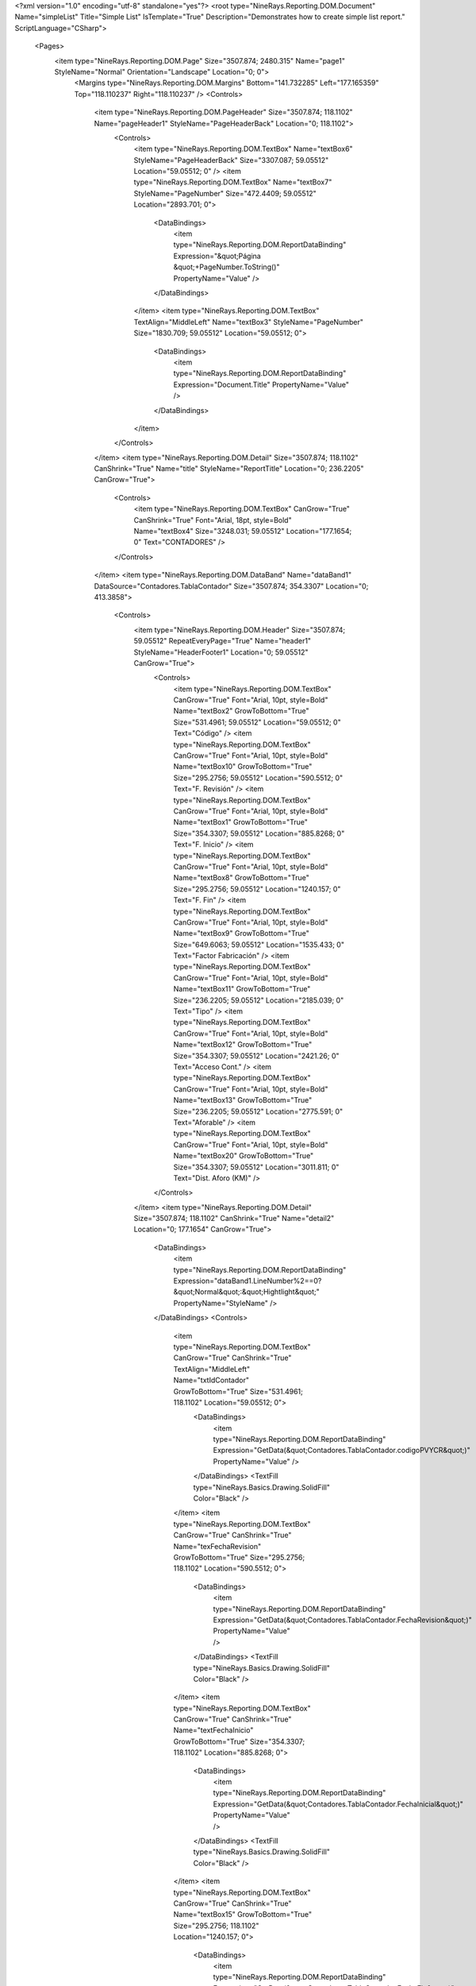 ﻿<?xml version="1.0" encoding="utf-8" standalone="yes"?>
<root type="NineRays.Reporting.DOM.Document" Name="simpleList" Title="Simple List" IsTemplate="True" Description="Demonstrates how to create simple list report." ScriptLanguage="CSharp">
  <Pages>
    <item type="NineRays.Reporting.DOM.Page" Size="3507.874; 2480.315" Name="page1" StyleName="Normal" Orientation="Landscape" Location="0; 0">
      <Margins type="NineRays.Reporting.DOM.Margins" Bottom="141.732285" Left="177.165359" Top="118.110237" Right="118.110237" />
      <Controls>
        <item type="NineRays.Reporting.DOM.PageHeader" Size="3507.874; 118.1102" Name="pageHeader1" StyleName="PageHeaderBack" Location="0; 118.1102">
          <Controls>
            <item type="NineRays.Reporting.DOM.TextBox" Name="textBox6" StyleName="PageHeaderBack" Size="3307.087; 59.05512" Location="59.05512; 0" />
            <item type="NineRays.Reporting.DOM.TextBox" Name="textBox7" StyleName="PageNumber" Size="472.4409; 59.05512" Location="2893.701; 0">
              <DataBindings>
                <item type="NineRays.Reporting.DOM.ReportDataBinding" Expression="&quot;Página &quot;+PageNumber.ToString()" PropertyName="Value" />
              </DataBindings>
            </item>
            <item type="NineRays.Reporting.DOM.TextBox" TextAlign="MiddleLeft" Name="textBox3" StyleName="PageNumber" Size="1830.709; 59.05512" Location="59.05512; 0">
              <DataBindings>
                <item type="NineRays.Reporting.DOM.ReportDataBinding" Expression="Document.Title" PropertyName="Value" />
              </DataBindings>
            </item>
          </Controls>
        </item>
        <item type="NineRays.Reporting.DOM.Detail" Size="3507.874; 118.1102" CanShrink="True" Name="title" StyleName="ReportTitle" Location="0; 236.2205" CanGrow="True">
          <Controls>
            <item type="NineRays.Reporting.DOM.TextBox" CanGrow="True" CanShrink="True" Font="Arial, 18pt, style=Bold" Name="textBox4" Size="3248.031; 59.05512" Location="177.1654; 0" Text="CONTADORES" />
          </Controls>
        </item>
        <item type="NineRays.Reporting.DOM.DataBand" Name="dataBand1" DataSource="Contadores.TablaContador" Size="3507.874; 354.3307" Location="0; 413.3858">
          <Controls>
            <item type="NineRays.Reporting.DOM.Header" Size="3507.874; 59.05512" RepeatEveryPage="True" Name="header1" StyleName="HeaderFooter1" Location="0; 59.05512" CanGrow="True">
              <Controls>
                <item type="NineRays.Reporting.DOM.TextBox" CanGrow="True" Font="Arial, 10pt, style=Bold" Name="textBox2" GrowToBottom="True" Size="531.4961; 59.05512" Location="59.05512; 0" Text="Código" />
                <item type="NineRays.Reporting.DOM.TextBox" CanGrow="True" Font="Arial, 10pt, style=Bold" Name="textBox10" GrowToBottom="True" Size="295.2756; 59.05512" Location="590.5512; 0" Text="F. Revisión" />
                <item type="NineRays.Reporting.DOM.TextBox" CanGrow="True" Font="Arial, 10pt, style=Bold" Name="textBox1" GrowToBottom="True" Size="354.3307; 59.05512" Location="885.8268; 0" Text="F. Inicio" />
                <item type="NineRays.Reporting.DOM.TextBox" CanGrow="True" Font="Arial, 10pt, style=Bold" Name="textBox8" GrowToBottom="True" Size="295.2756; 59.05512" Location="1240.157; 0" Text="F. Fin" />
                <item type="NineRays.Reporting.DOM.TextBox" CanGrow="True" Font="Arial, 10pt, style=Bold" Name="textBox9" GrowToBottom="True" Size="649.6063; 59.05512" Location="1535.433; 0" Text="Factor Fabricación" />
                <item type="NineRays.Reporting.DOM.TextBox" CanGrow="True" Font="Arial, 10pt, style=Bold" Name="textBox11" GrowToBottom="True" Size="236.2205; 59.05512" Location="2185.039; 0" Text="Tipo" />
                <item type="NineRays.Reporting.DOM.TextBox" CanGrow="True" Font="Arial, 10pt, style=Bold" Name="textBox12" GrowToBottom="True" Size="354.3307; 59.05512" Location="2421.26; 0" Text="Acceso Cont." />
                <item type="NineRays.Reporting.DOM.TextBox" CanGrow="True" Font="Arial, 10pt, style=Bold" Name="textBox13" GrowToBottom="True" Size="236.2205; 59.05512" Location="2775.591; 0" Text="Aforable" />
                <item type="NineRays.Reporting.DOM.TextBox" CanGrow="True" Font="Arial, 10pt, style=Bold" Name="textBox20" GrowToBottom="True" Size="354.3307; 59.05512" Location="3011.811; 0" Text="Dist. Aforo (KM)" />
              </Controls>
            </item>
            <item type="NineRays.Reporting.DOM.Detail" Size="3507.874; 118.1102" CanShrink="True" Name="detail2" Location="0; 177.1654" CanGrow="True">
              <DataBindings>
                <item type="NineRays.Reporting.DOM.ReportDataBinding" Expression="dataBand1.LineNumber%2==0?&quot;Normal&quot;:&quot;Hightlight&quot;" PropertyName="StyleName" />
              </DataBindings>
              <Controls>
                <item type="NineRays.Reporting.DOM.TextBox" CanGrow="True" CanShrink="True" TextAlign="MiddleLeft" Name="txtIdContador" GrowToBottom="True" Size="531.4961; 118.1102" Location="59.05512; 0">
                  <DataBindings>
                    <item type="NineRays.Reporting.DOM.ReportDataBinding" Expression="GetData(&quot;Contadores.TablaContador.codigoPVYCR&quot;)" PropertyName="Value" />
                  </DataBindings>
                  <TextFill type="NineRays.Basics.Drawing.SolidFill" Color="Black" />
                </item>
                <item type="NineRays.Reporting.DOM.TextBox" CanGrow="True" CanShrink="True" Name="texFechaRevision" GrowToBottom="True" Size="295.2756; 118.1102" Location="590.5512; 0">
                  <DataBindings>
                    <item type="NineRays.Reporting.DOM.ReportDataBinding" Expression="GetData(&quot;Contadores.TablaContador.FechaRevision&quot;)" PropertyName="Value" />
                  </DataBindings>
                  <TextFill type="NineRays.Basics.Drawing.SolidFill" Color="Black" />
                </item>
                <item type="NineRays.Reporting.DOM.TextBox" CanGrow="True" CanShrink="True" Name="textFechaInicio" GrowToBottom="True" Size="354.3307; 118.1102" Location="885.8268; 0">
                  <DataBindings>
                    <item type="NineRays.Reporting.DOM.ReportDataBinding" Expression="GetData(&quot;Contadores.TablaContador.FechaInicial&quot;)" PropertyName="Value" />
                  </DataBindings>
                  <TextFill type="NineRays.Basics.Drawing.SolidFill" Color="Black" />
                </item>
                <item type="NineRays.Reporting.DOM.TextBox" CanGrow="True" CanShrink="True" Name="textBox15" GrowToBottom="True" Size="295.2756; 118.1102" Location="1240.157; 0">
                  <DataBindings>
                    <item type="NineRays.Reporting.DOM.ReportDataBinding" Expression="GetData(&quot;Contadores.TablaContador.FechaFin&quot;)" PropertyName="Value" />
                  </DataBindings>
                  <TextFill type="NineRays.Basics.Drawing.SolidFill" Color="Black" />
                </item>
                <item type="NineRays.Reporting.DOM.TextBox" CanGrow="True" CanShrink="True" Name="textBox16" GrowToBottom="True" Size="649.6063; 118.1102" Location="1535.433; 0">
                  <DataBindings>
                    <item type="NineRays.Reporting.DOM.ReportDataBinding" Expression="(string) GetData(&quot;Contadores.TablaContador.tipocontador&quot;)==&quot;V&quot;?GetData(&quot;Contadores.TablaContador.V_ffcontvolum&quot;):&#xD;&#xA;(string) GetData(&quot;Contadores.TablaContador.tipocontador&quot;)==&quot;E&quot;?GetData(&quot;Contadores.TablaContador.E_ffcontActiva&quot;):&#xD;&#xA;(string) GetData(&quot;Contadores.TablaContador.tipocontador&quot;)==&quot;H&quot;?GetData(&quot;Contadores.TablaContador.H_ffconthora&quot;):&#xD;&#xA;(string) GetData(&quot;Contadores.TablaContador.tipocontador&quot;)==&quot;Q&quot;?GetData(&quot;Contadores.TablaContador.Q_ffcontCaudal&quot;): &quot;&quot;" PropertyName="Value" />
                  </DataBindings>
                  <TextFill type="NineRays.Basics.Drawing.SolidFill" Color="Black" />
                </item>
                <item type="NineRays.Reporting.DOM.TextBox" CanGrow="True" CanShrink="True" Name="textBox17" GrowToBottom="True" Size="236.2205; 118.1102" Location="2185.039; 0">
                  <DataBindings>
                    <item type="NineRays.Reporting.DOM.ReportDataBinding" Expression="GetData(&quot;Contadores.TablaContador.TipoContador&quot;)" PropertyName="Value" />
                  </DataBindings>
                  <TextFill type="NineRays.Basics.Drawing.SolidFill" Color="Black" />
                </item>
                <item type="NineRays.Reporting.DOM.TextBox" CanGrow="True" CanShrink="True" Name="textBox18" GrowToBottom="True" Size="354.3307; 118.1102" Location="2421.26; 0">
                  <DataBindings>
                    <item type="NineRays.Reporting.DOM.ReportDataBinding" Expression="GetData(&quot;Contadores.TablaContador.AccesoAContador&quot;)" PropertyName="Value" />
                  </DataBindings>
                  <TextFill type="NineRays.Basics.Drawing.SolidFill" Color="Black" />
                </item>
                <item type="NineRays.Reporting.DOM.TextBox" CanGrow="True" CanShrink="True" Name="textBox19" GrowToBottom="True" Size="236.2205; 118.1102" Location="2775.591; 0">
                  <DataBindings>
                    <item type="NineRays.Reporting.DOM.ReportDataBinding" Expression="GetData(&quot;Contadores.TablaContador.Aforable&quot;)" PropertyName="Value" />
                  </DataBindings>
                  <TextFill type="NineRays.Basics.Drawing.SolidFill" Color="Black" />
                </item>
                <item type="NineRays.Reporting.DOM.TextBox" CanGrow="True" CanShrink="True" Name="textBox21" GrowToBottom="True" Size="354.3307; 118.1102" Location="3011.811; 0">
                  <DataBindings>
                    <item type="NineRays.Reporting.DOM.ReportDataBinding" Expression="GetData(&quot;Contadores.TablaContador.DistanciaPtoAforo_Km&quot;)" PropertyName="Value" />
                  </DataBindings>
                  <TextFill type="NineRays.Basics.Drawing.SolidFill" Color="Black" />
                </item>
              </Controls>
            </item>
          </Controls>
        </item>
      </Controls>
    </item>
  </Pages>
  <StyleSheet type="NineRays.Reporting.DOM.StyleSheet" Title="Standard Stylesheet" Description="Normal without Borders">
    <Styles>
      <item type="NineRays.Reporting.DOM.Style" Name="Normal" Font="Arial, 9.75pt">
        <Border type="NineRays.Basics.Drawing.Border" />
        <TextFill type="NineRays.Basics.Drawing.SolidFill" Color="LightSlateGray" />
      </item>
      <item type="NineRays.Reporting.DOM.Style" Name="Hightlight" Font="Arial, 9.75pt">
        <TextFill type="NineRays.Basics.Drawing.SolidFill" Color="SteelBlue" />
        <Fill type="NineRays.Basics.Drawing.SolidFill" Color="GhostWhite" />
      </item>
      <item type="NineRays.Reporting.DOM.Style" Name="HeaderFooter1" Font="Arial, 12pt, style=Bold">
        <TextFill type="NineRays.Basics.Drawing.SolidFill" />
        <Fill type="NineRays.Basics.Drawing.SolidFill" Color="LightSlateGray" />
      </item>
      <item type="NineRays.Reporting.DOM.Style" Name="HeaderFooter2" Font="Arial, 11.25pt, style=Bold">
        <TextFill type="NineRays.Basics.Drawing.SolidFill" Color="LightSlateGray" />
      </item>
      <item type="NineRays.Reporting.DOM.Style" Name="HeaderFooter3" Font="Arial, 9.75pt, style=Italic">
        <TextFill type="NineRays.Basics.Drawing.SolidFill" Color="LightSlateGray" />
        <Fill type="NineRays.Basics.Drawing.SolidFill" Color="AliceBlue" />
      </item>
      <item type="NineRays.Reporting.DOM.Style" Name="ReportTitle" Font="Arial, 48pt, style=Bold">
        <TextFill type="NineRays.Basics.Drawing.LinearGradientFill" EndColor="LightSkyBlue" Angle="45" StartColor="LightSlateGray" />
      </item>
      <item type="NineRays.Reporting.DOM.Style" Name="HeaderTitle" Font="Arial, 12pt, style=Bold" />
      <item type="NineRays.Reporting.DOM.Style" Name="PageHeaderBack" Font="Arial, 12pt">
        <Border type="NineRays.Basics.Drawing.Border" BottomLine="1 Solid 0, 128, 192" />
      </item>
      <item type="NineRays.Reporting.DOM.Style" Name="PageNumber" Font="Arial, 9pt, style=Italic">
        <TextFill type="NineRays.Basics.Drawing.SolidFill" Color="CornflowerBlue" />
      </item>
      <item type="NineRays.Reporting.DOM.Style" Name="PageFooterBack" Font="Arial, 12pt">
        <Border type="NineRays.Basics.Drawing.Border" TopLine="1 Solid 0, 128, 192" />
      </item>
      <item type="NineRays.Reporting.DOM.Style" Name="LeftSide" Font="Arial, 12pt" />
    </Styles>
  </StyleSheet>
</root>